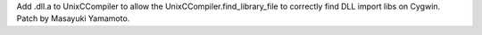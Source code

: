 Add .dll.a to UnixCCompiler to allow the UnixCCompiler.find_library_file to
correctly find DLL import libs on Cygwin. Patch by Masayuki Yamamoto.
